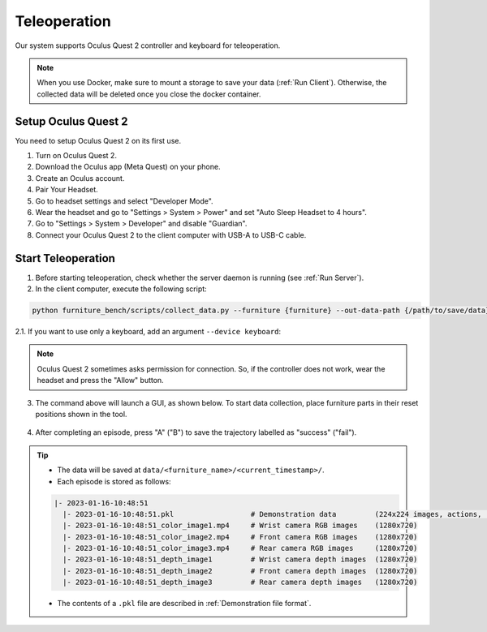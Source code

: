 Teleoperation
=============

Our system supports Oculus Quest 2 controller and keyboard for teleoperation.

.. image:: ../_static/images/teleoperation.jpg
   :width: 70%
   :align: center
   :alt: Teleoperation

.. note::

    When you use Docker, make sure to mount a storage to save your data (:ref:`Run Client`). Otherwise, the collected data will be deleted once you close the docker container.


Setup Oculus Quest 2
~~~~~~~~~~~~~~~~~~~~

You need to setup Oculus Quest 2 on its first use.

1. Turn on Oculus Quest 2.
2. Download the Oculus app (Meta Quest) on your phone.
3. Create an Oculus account.
4. Pair Your Headset.
5. Go to headset settings and select "Developer Mode".
6. Wear the headset and go to "Settings > System > Power" and set "Auto Sleep Headset to 4 hours".
7. Go to "Settings > System > Developer" and disable "Guardian".
8. Connect your Oculus Quest 2 to the client computer with USB-A to USB-C cable.


Start Teleoperation
~~~~~~~~~~~~~~~~~~~

1. Before starting teleoperation, check whether the server daemon is running (see :ref:`Run Server`).

2. In the client computer, execute the following script:

.. code:: bash

  python furniture_bench/scripts/collect_data.py --furniture {furniture} --out-data-path {/path/to/save/data}

2.1. If you want to use only a keyboard, add an argument ``--device keyboard``:

.. note::

    Oculus Quest 2 sometimes asks permission for connection. So, if the controller does not work, wear the headset and press the "Allow" button.

3. The command above will launch a GUI, as shown below. To start data collection, place furniture parts in their reset positions shown in the tool.

.. figure:: ../_static/images/initialization_tool.gif
    :width: 70%
    :align: center
    :alt: GUI Tool

4. After completing an episode, press "A" ("B") to save the trajectory labelled as "success" ("fail").

.. tip::
    - The data will be saved at ``data/<furniture_name>/<current_timestamp>/``.
    - Each episode is stored as follows:

    .. code::

        |- 2023-01-16-10:48:51
          |- 2023-01-16-10:48:51.pkl                  # Demonstration data         (224x224 images, actions, rewards, etc.)
          |- 2023-01-16-10:48:51_color_image1.mp4     # Wrist camera RGB images    (1280x720)
          |- 2023-01-16-10:48:51_color_image2.mp4     # Front camera RGB images    (1280x720)
          |- 2023-01-16-10:48:51_color_image3.mp4     # Rear camera RGB images     (1280x720)
          |- 2023-01-16-10:48:51_depth_image1         # Wrist camera depth images  (1280x720)
          |- 2023-01-16-10:48:51_depth_image2         # Front camera depth images  (1280x720)
          |- 2023-01-16-10:48:51_depth_image3         # Rear camera depth images   (1280x720)

    - The contents of a ``.pkl`` file are described in :ref:`Demonstration file format`.
